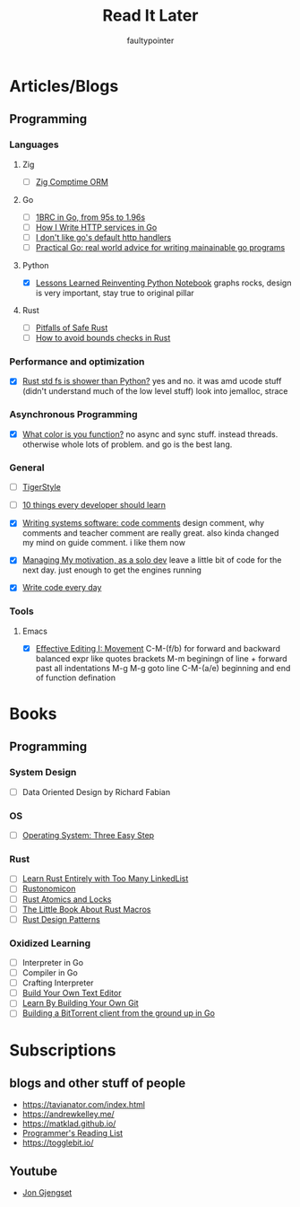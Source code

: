 #+title: Read It Later
#+author: faultypointer

* Articles/Blogs
** Programming
*** Languages

**** Zig
- [ ] [[https://matklad.github.io/2025/03/19/comptime-zig-orm.html][Zig Comptime ORM]]

**** Go
- [ ] [[https://r2p.dev/b/2024-03-18-1brc-go/][1BRC in Go, from 95s to 1.96s]]
- [ ] [[https://grafana.com/blog/2024/02/09/how-i-write-http-services-in-go-after-13-years/][How I Write HTTP services in Go]]
- [ ] [[https://preslav.me/2022/08/09/i-dont-like-golang-default-http-handlers/][I don't like go's default http handlers]]
- [ ] [[https://dave.cheney.net/practical-go/presentations/qcon-china.html][Practical Go: real world advice for writing mainainable go programs]]

**** Python
- [X] [[https://marimo.io/blog/lessons-learned][Lessons Learned Reinventing Python Notebook]]
  graphs rocks, design is very important, stay true to original pillar
**** Rust
- [ ] [[https://corrode.dev/blog/pitfalls-of-safe-rust/][Pitfalls of Safe Rust]]
- [ ] [[https://shnatsel.medium.com/how-to-avoid-bounds-checks-in-rust-without-unsafe-f65e618b4c1e][How to avoid bounds checks in Rust]]
*** Performance and optimization
- [X] [[https://xuanwo.io/2023/04-rust-std-fs-slower-than-python/][Rust std fs is shower than Python?]]
  yes and no. it was amd ucode stuff (didn't understand much of the low level stuff)
  look into jemalloc, strace

*** Asynchronous Programming
- [X] [[https://journal.stuffwithstuff.com/2015/02/01/what-color-is-your-function/][What color is you function?]]
  no async and sync stuff. instead threads. otherwise whole lots of problem. and go is the best lang.

*** General
- [ ] [[https://github.com/tigerbeetle/tigerbeetle/blob/main/docs/TIGER_STYLE.md][TigerStyle]]
- [ ] [[https://cacm.acm.org/research/10-things-software-developers-should-learn-about-learning/][10 things every developer should learn]]

- [X] [[https://antirez.com/news/124][Writing systems software: code comments]]
  design comment, why comments and teacher comment are really great. also kinda changed my mind on guide comment. i like them now
- [X] [[https://mbuffett.com/posts/maintaining-motivation/][Managing My motivation, as a solo dev]]
  leave a little bit of code for the next day. just enough to get the engines running
- [X] [[https://johnresig.com/blog/write-code-every-day/][Write code every day]]

*** Tools
**** Emacs
- [X] [[https://www.masteringemacs.org/article/effective-editing-movement][Effective Editing I: Movement]]
  C-M-(f/b) for forward and backward balanced expr like quotes brackets
  M-m beginingn of line + forward past all indentations
  M-g M-g goto line
  C-M-(a/e) beginning and end of function defination



* Books
** Programming
*** System Design
- [ ] Data Oriented Design by Richard Fabian
*** OS
- [ ] [[https://pages.cs.wisc.edu/~remzi/OSTEP/][Operating System: Three Easy Step]]
*** Rust
- [ ] [[https://rust-unofficial.github.io/too-many-lists/index.html][Learn Rust Entirely with Too Many LinkedList]]
- [ ] [[https://doc.rust-lang.org/nightly/nomicon/intro.html][Rustonomicon]]
- [ ] [[https://marabos.nl/atomics/][Rust Atomics and Locks]]
- [ ] [[https://veykril.github.io/tlborm/introduction.html][The Little Book About Rust Macros]]
- [ ] [[https://rust-unofficial.github.io/patterns/intro.html][Rust Design Patterns]]
*** Oxidized Learning
- [ ] Interpreter in Go
- [ ] Compiler in Go
- [ ] Crafting Interpreter
- [ ] [[https://viewsourcecode.org/snaptoken/kilo/][Build Your Own Text Editor]]
- [ ] [[https://www.leshenko.net/p/ugit/][Learn By Building Your Own Git]]
- [ ] [[https://blog.jse.li/posts/torrent/][Building a BitTorrent client from the ground up in Go]]

* Subscriptions
** blogs and other stuff of people
- https://tavianator.com/index.html
- https://andrewkelley.me/
- https://matklad.github.io/
- [[https://www.piglei.com/articles/en-programmer-reading-list-part-one/][Programmer's Reading List]]
- https://togglebit.io/

** Youtube
- [[https://www.youtube.com/@jonhoo][Jon Gjengset]]
